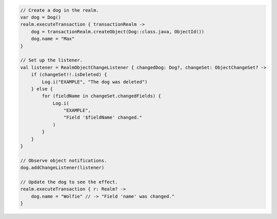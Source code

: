 .. code-block:: kotlin

   // Create a dog in the realm.
   var dog = Dog()
   realm.executeTransaction { transactionRealm ->
       dog = transactionRealm.createObject(Dog::class.java, ObjectId())
       dog.name = "Max"
   }

   // Set up the listener.
   val listener = RealmObjectChangeListener { changedDog: Dog?, changeSet: ObjectChangeSet? ->
       if (changeSet!!.isDeleted) {
           Log.i("EXAMPLE", "The dog was deleted")
       } else {
           for (fieldName in changeSet.changedFields) {
               Log.i(
                   "EXAMPLE",
                   "Field '$fieldName' changed."
               )
           }
       }
   }

   // Observe object notifications.
   dog.addChangeListener(listener)

   // Update the dog to see the effect.
   realm.executeTransaction { r: Realm? ->
       dog.name = "Wolfie" // -> "Field 'name' was changed."
   }

